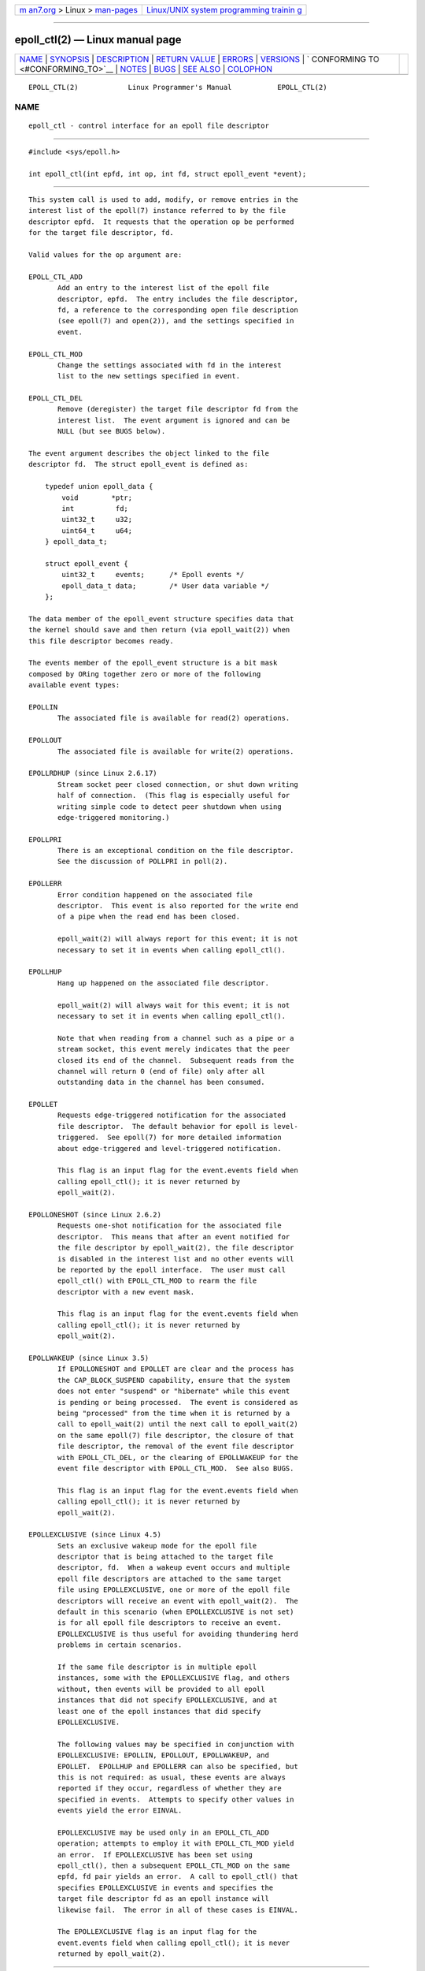 .. container:: page-top

.. container:: nav-bar

   +----------------------------------+----------------------------------+
   | `m                               | `Linux/UNIX system programming   |
   | an7.org <../../../index.html>`__ | trainin                          |
   | > Linux >                        | g <http://man7.org/training/>`__ |
   | `man-pages <../index.html>`__    |                                  |
   +----------------------------------+----------------------------------+

--------------

epoll_ctl(2) — Linux manual page
================================

+-----------------------------------+-----------------------------------+
| `NAME <#NAME>`__ \|               |                                   |
| `SYNOPSIS <#SYNOPSIS>`__ \|       |                                   |
| `DESCRIPTION <#DESCRIPTION>`__ \| |                                   |
| `RETURN VALUE <#RETURN_VALUE>`__  |                                   |
| \| `ERRORS <#ERRORS>`__ \|        |                                   |
| `VERSIONS <#VERSIONS>`__ \|       |                                   |
| `                                 |                                   |
| CONFORMING TO <#CONFORMING_TO>`__ |                                   |
| \| `NOTES <#NOTES>`__ \|          |                                   |
| `BUGS <#BUGS>`__ \|               |                                   |
| `SEE ALSO <#SEE_ALSO>`__ \|       |                                   |
| `COLOPHON <#COLOPHON>`__          |                                   |
+-----------------------------------+-----------------------------------+
| .. container:: man-search-box     |                                   |
+-----------------------------------+-----------------------------------+

::

   EPOLL_CTL(2)            Linux Programmer's Manual           EPOLL_CTL(2)

NAME
-------------------------------------------------

::

          epoll_ctl - control interface for an epoll file descriptor


---------------------------------------------------------

::

          #include <sys/epoll.h>

          int epoll_ctl(int epfd, int op, int fd, struct epoll_event *event);


---------------------------------------------------------------

::

          This system call is used to add, modify, or remove entries in the
          interest list of the epoll(7) instance referred to by the file
          descriptor epfd.  It requests that the operation op be performed
          for the target file descriptor, fd.

          Valid values for the op argument are:

          EPOLL_CTL_ADD
                 Add an entry to the interest list of the epoll file
                 descriptor, epfd.  The entry includes the file descriptor,
                 fd, a reference to the corresponding open file description
                 (see epoll(7) and open(2)), and the settings specified in
                 event.

          EPOLL_CTL_MOD
                 Change the settings associated with fd in the interest
                 list to the new settings specified in event.

          EPOLL_CTL_DEL
                 Remove (deregister) the target file descriptor fd from the
                 interest list.  The event argument is ignored and can be
                 NULL (but see BUGS below).

          The event argument describes the object linked to the file
          descriptor fd.  The struct epoll_event is defined as:

              typedef union epoll_data {
                  void        *ptr;
                  int          fd;
                  uint32_t     u32;
                  uint64_t     u64;
              } epoll_data_t;

              struct epoll_event {
                  uint32_t     events;      /* Epoll events */
                  epoll_data_t data;        /* User data variable */
              };

          The data member of the epoll_event structure specifies data that
          the kernel should save and then return (via epoll_wait(2)) when
          this file descriptor becomes ready.

          The events member of the epoll_event structure is a bit mask
          composed by ORing together zero or more of the following
          available event types:

          EPOLLIN
                 The associated file is available for read(2) operations.

          EPOLLOUT
                 The associated file is available for write(2) operations.

          EPOLLRDHUP (since Linux 2.6.17)
                 Stream socket peer closed connection, or shut down writing
                 half of connection.  (This flag is especially useful for
                 writing simple code to detect peer shutdown when using
                 edge-triggered monitoring.)

          EPOLLPRI
                 There is an exceptional condition on the file descriptor.
                 See the discussion of POLLPRI in poll(2).

          EPOLLERR
                 Error condition happened on the associated file
                 descriptor.  This event is also reported for the write end
                 of a pipe when the read end has been closed.

                 epoll_wait(2) will always report for this event; it is not
                 necessary to set it in events when calling epoll_ctl().

          EPOLLHUP
                 Hang up happened on the associated file descriptor.

                 epoll_wait(2) will always wait for this event; it is not
                 necessary to set it in events when calling epoll_ctl().

                 Note that when reading from a channel such as a pipe or a
                 stream socket, this event merely indicates that the peer
                 closed its end of the channel.  Subsequent reads from the
                 channel will return 0 (end of file) only after all
                 outstanding data in the channel has been consumed.

          EPOLLET
                 Requests edge-triggered notification for the associated
                 file descriptor.  The default behavior for epoll is level-
                 triggered.  See epoll(7) for more detailed information
                 about edge-triggered and level-triggered notification.

                 This flag is an input flag for the event.events field when
                 calling epoll_ctl(); it is never returned by
                 epoll_wait(2).

          EPOLLONESHOT (since Linux 2.6.2)
                 Requests one-shot notification for the associated file
                 descriptor.  This means that after an event notified for
                 the file descriptor by epoll_wait(2), the file descriptor
                 is disabled in the interest list and no other events will
                 be reported by the epoll interface.  The user must call
                 epoll_ctl() with EPOLL_CTL_MOD to rearm the file
                 descriptor with a new event mask.

                 This flag is an input flag for the event.events field when
                 calling epoll_ctl(); it is never returned by
                 epoll_wait(2).

          EPOLLWAKEUP (since Linux 3.5)
                 If EPOLLONESHOT and EPOLLET are clear and the process has
                 the CAP_BLOCK_SUSPEND capability, ensure that the system
                 does not enter "suspend" or "hibernate" while this event
                 is pending or being processed.  The event is considered as
                 being "processed" from the time when it is returned by a
                 call to epoll_wait(2) until the next call to epoll_wait(2)
                 on the same epoll(7) file descriptor, the closure of that
                 file descriptor, the removal of the event file descriptor
                 with EPOLL_CTL_DEL, or the clearing of EPOLLWAKEUP for the
                 event file descriptor with EPOLL_CTL_MOD.  See also BUGS.

                 This flag is an input flag for the event.events field when
                 calling epoll_ctl(); it is never returned by
                 epoll_wait(2).

          EPOLLEXCLUSIVE (since Linux 4.5)
                 Sets an exclusive wakeup mode for the epoll file
                 descriptor that is being attached to the target file
                 descriptor, fd.  When a wakeup event occurs and multiple
                 epoll file descriptors are attached to the same target
                 file using EPOLLEXCLUSIVE, one or more of the epoll file
                 descriptors will receive an event with epoll_wait(2).  The
                 default in this scenario (when EPOLLEXCLUSIVE is not set)
                 is for all epoll file descriptors to receive an event.
                 EPOLLEXCLUSIVE is thus useful for avoiding thundering herd
                 problems in certain scenarios.

                 If the same file descriptor is in multiple epoll
                 instances, some with the EPOLLEXCLUSIVE flag, and others
                 without, then events will be provided to all epoll
                 instances that did not specify EPOLLEXCLUSIVE, and at
                 least one of the epoll instances that did specify
                 EPOLLEXCLUSIVE.

                 The following values may be specified in conjunction with
                 EPOLLEXCLUSIVE: EPOLLIN, EPOLLOUT, EPOLLWAKEUP, and
                 EPOLLET.  EPOLLHUP and EPOLLERR can also be specified, but
                 this is not required: as usual, these events are always
                 reported if they occur, regardless of whether they are
                 specified in events.  Attempts to specify other values in
                 events yield the error EINVAL.

                 EPOLLEXCLUSIVE may be used only in an EPOLL_CTL_ADD
                 operation; attempts to employ it with EPOLL_CTL_MOD yield
                 an error.  If EPOLLEXCLUSIVE has been set using
                 epoll_ctl(), then a subsequent EPOLL_CTL_MOD on the same
                 epfd, fd pair yields an error.  A call to epoll_ctl() that
                 specifies EPOLLEXCLUSIVE in events and specifies the
                 target file descriptor fd as an epoll instance will
                 likewise fail.  The error in all of these cases is EINVAL.

                 The EPOLLEXCLUSIVE flag is an input flag for the
                 event.events field when calling epoll_ctl(); it is never
                 returned by epoll_wait(2).


-----------------------------------------------------------------

::

          When successful, epoll_ctl() returns zero.  When an error occurs,
          epoll_ctl() returns -1 and errno is set to indicate the error.


-----------------------------------------------------

::

          EBADF  epfd or fd is not a valid file descriptor.

          EEXIST op was EPOLL_CTL_ADD, and the supplied file descriptor fd
                 is already registered with this epoll instance.

          EINVAL epfd is not an epoll file descriptor, or fd is the same as
                 epfd, or the requested operation op is not supported by
                 this interface.

          EINVAL An invalid event type was specified along with
                 EPOLLEXCLUSIVE in events.

          EINVAL op was EPOLL_CTL_MOD and events included EPOLLEXCLUSIVE.

          EINVAL op was EPOLL_CTL_MOD and the EPOLLEXCLUSIVE flag has
                 previously been applied to this epfd, fd pair.

          EINVAL EPOLLEXCLUSIVE was specified in event and fd refers to an
                 epoll instance.

          ELOOP  fd refers to an epoll instance and this EPOLL_CTL_ADD
                 operation would result in a circular loop of epoll
                 instances monitoring one another or a nesting depth of
                 epoll instances greater than 5.

          ENOENT op was EPOLL_CTL_MOD or EPOLL_CTL_DEL, and fd is not
                 registered with this epoll instance.

          ENOMEM There was insufficient memory to handle the requested op
                 control operation.

          ENOSPC The limit imposed by /proc/sys/fs/epoll/max_user_watches
                 was encountered while trying to register (EPOLL_CTL_ADD) a
                 new file descriptor on an epoll instance.  See epoll(7)
                 for further details.

          EPERM  The target file fd does not support epoll.  This error can
                 occur if fd refers to, for example, a regular file or a
                 directory.


---------------------------------------------------------

::

          epoll_ctl() was added to the kernel in version 2.6.  Library
          support is provided in glibc starting with version 2.3.2.


-------------------------------------------------------------------

::

          epoll_ctl() is Linux-specific.


---------------------------------------------------

::

          The epoll interface supports all file descriptors that support
          poll(2).


-------------------------------------------------

::

          In kernel versions before 2.6.9, the EPOLL_CTL_DEL operation
          required a non-null pointer in event, even though this argument
          is ignored.  Since Linux 2.6.9, event can be specified as NULL
          when using EPOLL_CTL_DEL.  Applications that need to be portable
          to kernels before 2.6.9 should specify a non-null pointer in
          event.

          If EPOLLWAKEUP is specified in flags, but the caller does not
          have the CAP_BLOCK_SUSPEND capability, then the EPOLLWAKEUP flag
          is silently ignored.  This unfortunate behavior is necessary
          because no validity checks were performed on the flags argument
          in the original implementation, and the addition of the
          EPOLLWAKEUP with a check that caused the call to fail if the
          caller did not have the CAP_BLOCK_SUSPEND capability caused a
          breakage in at least one existing user-space application that
          happened to randomly (and uselessly) specify this bit.  A robust
          application should therefore double check that it has the
          CAP_BLOCK_SUSPEND capability if attempting to use the EPOLLWAKEUP
          flag.


---------------------------------------------------------

::

          epoll_create(2), epoll_wait(2), poll(2), epoll(7)

COLOPHON
---------------------------------------------------------

::

          This page is part of release 5.13 of the Linux man-pages project.
          A description of the project, information about reporting bugs,
          and the latest version of this page, can be found at
          https://www.kernel.org/doc/man-pages/.

   Linux                          2021-03-22                   EPOLL_CTL(2)

--------------

Pages that refer to this page:
`epoll_create(2) <../man2/epoll_create.2.html>`__, 
`epoll_wait(2) <../man2/epoll_wait.2.html>`__, 
`signalfd(2) <../man2/signalfd.2.html>`__, 
`syscalls(2) <../man2/syscalls.2.html>`__, 
`sd_event_add_io(3) <../man3/sd_event_add_io.3.html>`__, 
`sd_event_get_fd(3) <../man3/sd_event_get_fd.3.html>`__, 
`sd_notify(3) <../man3/sd_notify.3.html>`__, 
`proc(5) <../man5/proc.5.html>`__,  `epoll(7) <../man7/epoll.7.html>`__

--------------

`Copyright and license for this manual
page <../man2/epoll_ctl.2.license.html>`__

--------------

.. container:: footer

   +-----------------------+-----------------------+-----------------------+
   | HTML rendering        |                       | |Cover of TLPI|       |
   | created 2021-08-27 by |                       |                       |
   | `Michael              |                       |                       |
   | Ker                   |                       |                       |
   | risk <https://man7.or |                       |                       |
   | g/mtk/index.html>`__, |                       |                       |
   | author of `The Linux  |                       |                       |
   | Programming           |                       |                       |
   | Interface <https:     |                       |                       |
   | //man7.org/tlpi/>`__, |                       |                       |
   | maintainer of the     |                       |                       |
   | `Linux man-pages      |                       |                       |
   | project <             |                       |                       |
   | https://www.kernel.or |                       |                       |
   | g/doc/man-pages/>`__. |                       |                       |
   |                       |                       |                       |
   | For details of        |                       |                       |
   | in-depth **Linux/UNIX |                       |                       |
   | system programming    |                       |                       |
   | training courses**    |                       |                       |
   | that I teach, look    |                       |                       |
   | `here <https://ma     |                       |                       |
   | n7.org/training/>`__. |                       |                       |
   |                       |                       |                       |
   | Hosting by `jambit    |                       |                       |
   | GmbH                  |                       |                       |
   | <https://www.jambit.c |                       |                       |
   | om/index_en.html>`__. |                       |                       |
   +-----------------------+-----------------------+-----------------------+

--------------

.. container:: statcounter

   |Web Analytics Made Easy - StatCounter|

.. |Cover of TLPI| image:: https://man7.org/tlpi/cover/TLPI-front-cover-vsmall.png
   :target: https://man7.org/tlpi/
.. |Web Analytics Made Easy - StatCounter| image:: https://c.statcounter.com/7422636/0/9b6714ff/1/
   :class: statcounter
   :target: https://statcounter.com/
